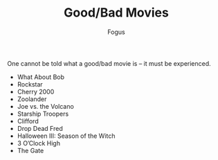 #+TITLE:     Good/Bad Movies
#+AUTHOR:    Fogus
#+EMAIL:     me@fogus.me
#+LANGUAGE:  en
#+OPTIONS:   H:3 num:nil toc:2 \n:nil
#+OPTIONS:   TeX:t LaTeX:t skip:nil d:nil todo:t pri:nil

One cannot be told what a good/bad movie is -- it must be experienced.

- What About Bob
- Rockstar
- Cherry 2000
- Zoolander
- Joe vs. the Volcano
- Starship Troopers
- Clifford
- Drop Dead Fred
- Halloween III: Season of the Witch
- 3 O’Clock High
- The Gate


